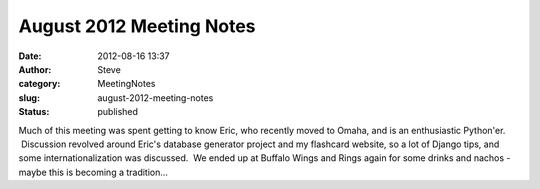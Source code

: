 August 2012 Meeting Notes
#########################
:date: 2012-08-16 13:37
:author: Steve
:category: MeetingNotes
:slug: august-2012-meeting-notes
:status: published

Much of this meeting was spent getting to know Eric, who recently moved
to Omaha, and is an enthusiastic Python'er.  Discussion revolved around
Eric's database generator project and my flashcard website, so a lot of
Django tips, and some internationalization was discussed.  We ended up
at Buffalo Wings and Rings again for some drinks and nachos - maybe this
is becoming a tradition...
